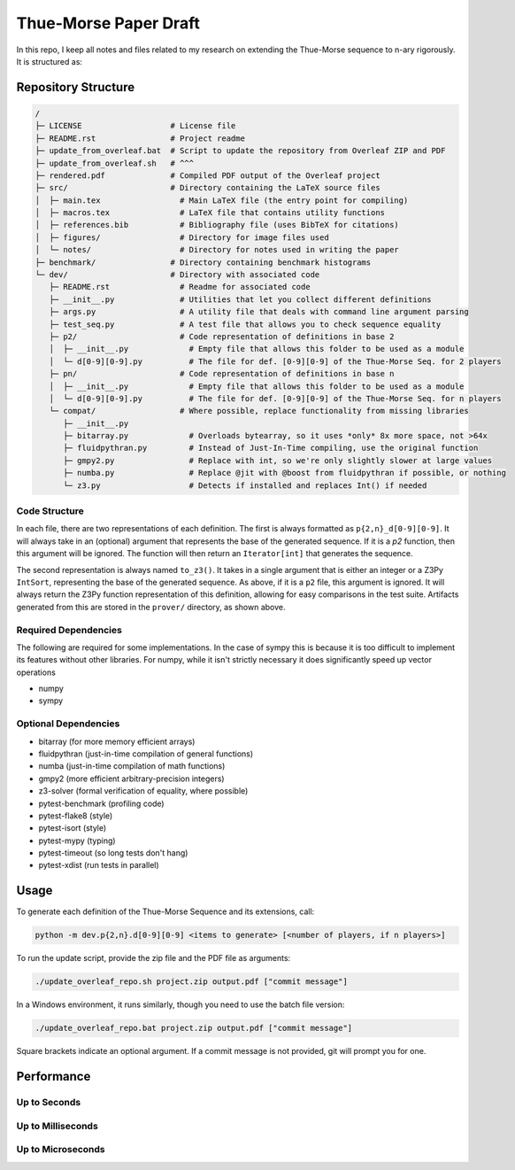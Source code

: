 Thue-Morse Paper Draft
======================

In this repo, I keep all notes and files related to my research on extending the Thue-Morse sequence to n-ary
rigorously. It is structured as:

Repository Structure
~~~~~~~~~~~~~~~~~~~~

.. code-block:: text

  /
  ├─ LICENSE                   # License file
  ├─ README.rst                # Project readme
  ├─ update_from_overleaf.bat  # Script to update the repository from Overleaf ZIP and PDF
  ├─ update_from_overleaf.sh   # ^^^
  ├─ rendered.pdf              # Compiled PDF output of the Overleaf project
  ├─ src/                      # Directory containing the LaTeX source files
  │  ├─ main.tex                 # Main LaTeX file (the entry point for compiling)
  │  ├─ macros.tex               # LaTeX file that contains utility functions
  │  ├─ references.bib           # Bibliography file (uses BibTeX for citations)
  │  ├─ figures/                 # Directory for image files used
  │  └─ notes/                   # Directory for notes used in writing the paper
  ├─ benchmark/                # Directory containing benchmark histograms
  └─ dev/                      # Directory with associated code
     ├─ README.rst               # Readme for associated code
     ├─ __init__.py              # Utilities that let you collect different definitions
     ├─ args.py                  # A utility file that deals with command line argument parsing
     ├─ test_seq.py              # A test file that allows you to check sequence equality
     ├─ p2/                      # Code representation of definitions in base 2
     │  ├─ __init__.py             # Empty file that allows this folder to be used as a module
     │  └─ d[0-9][0-9].py          # The file for def. [0-9][0-9] of the Thue-Morse Seq. for 2 players
     ├─ pn/                      # Code representation of definitions in base n
     │  ├─ __init__.py             # Empty file that allows this folder to be used as a module
     │  └─ d[0-9][0-9].py          # The file for def. [0-9][0-9] of the Thue-Morse Seq. for n players
     └─ compat/                  # Where possible, replace functionality from missing libraries
        ├─ __init__.py
        ├─ bitarray.py             # Overloads bytearray, so it uses *only* 8x more space, not >64x
        ├─ fluidpythran.py         # Instead of Just-In-Time compiling, use the original function
        ├─ gmpy2.py                # Replace with int, so we're only slightly slower at large values
        ├─ numba.py                # Replace @jit with @boost from fluidpythran if possible, or nothing
        └─ z3.py                   # Detects if installed and replaces Int() if needed

Code Structure
--------------

In each file, there are two representations of each definition. The first is always formatted as
``p{2,n}_d[0-9][0-9]``. It will always take in an (optional) argument that represents the base of the generated
sequence. If it is a `p2` function, then this argument will be ignored. The function will then return an
``Iterator[int]`` that generates the sequence.

The second representation is always named ``to_z3()``. It takes in a single argument that is either an integer or a
Z3Py ``IntSort``, representing the base of the generated sequence. As above, if it is a ``p2`` file, this argument is
ignored. It will always return the Z3Py function representation of this definition, allowing for easy comparisons in
the test suite. Artifacts generated from this are stored in the ``prover/`` directory, as shown above.

Required Dependencies
---------------------

The following are required for some implementations. In the case of sympy this is because it is
too difficult to implement its features without other libraries. For numpy, while it isn't strictly necessary it does significantly speed up vector operations

- numpy
- sympy

Optional Dependencies
---------------------

- bitarray (for more memory efficient arrays)
- fluidpythran (just-in-time compilation of general functions)
- numba (just-in-time compilation of math functions)
- gmpy2 (more efficient arbitrary-precision integers)
- z3-solver (formal verification of equality, where possible)
- pytest-benchmark (profiling code)
- pytest-flake8 (style)
- pytest-isort (style)
- pytest-mypy (typing)
- pytest-timeout (so long tests don't hang)
- pytest-xdist (run tests in parallel)

Usage
~~~~~

To generate each definition of the Thue-Morse Sequence and its extensions, call:

.. code-block::

  python -m dev.p{2,n}.d[0-9][0-9] <items to generate> [<number of players, if n players>]

To run the update script, provide the zip file and the PDF file as arguments:

.. code-block:: bash

  ./update_overleaf_repo.sh project.zip output.pdf ["commit message"]

In a Windows environment, it runs similarly, though you need to use the batch file version:

.. code-block:: bat

  ./update_overleaf_repo.bat project.zip output.pdf ["commit message"]

Square brackets indicate an optional argument. If a commit message is not provided, git will prompt you for one.

Performance
~~~~~~~~~~~

Up to Seconds
-------------

.. image:: ./benchmark/20241119_153541.svg

Up to Milliseconds
------------------

.. image:: ./benchmark/20241119_153943.svg

Up to Microseconds
------------------

.. image:: ./benchmark/20241119_153154.svg